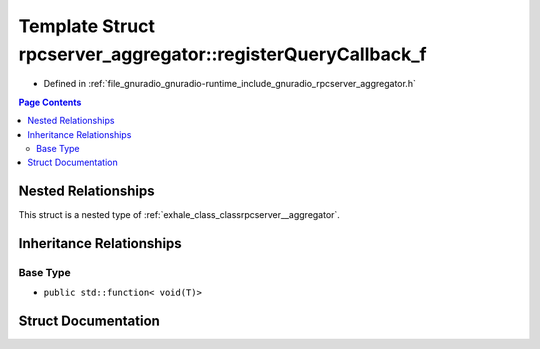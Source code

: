 .. _exhale_struct_structrpcserver__aggregator_1_1register_query_callback__f:

Template Struct rpcserver_aggregator::registerQueryCallback_f
=============================================================

- Defined in :ref:`file_gnuradio_gnuradio-runtime_include_gnuradio_rpcserver_aggregator.h`


.. contents:: Page Contents
   :local:
   :backlinks: none


Nested Relationships
--------------------

This struct is a nested type of :ref:`exhale_class_classrpcserver__aggregator`.


Inheritance Relationships
-------------------------

Base Type
*********

- ``public std::function< void(T)>``


Struct Documentation
--------------------


.. doxygenstruct:: rpcserver_aggregator::registerQueryCallback_f
   :project: gnuradio
   :members:
   :protected-members:
   :undoc-members: